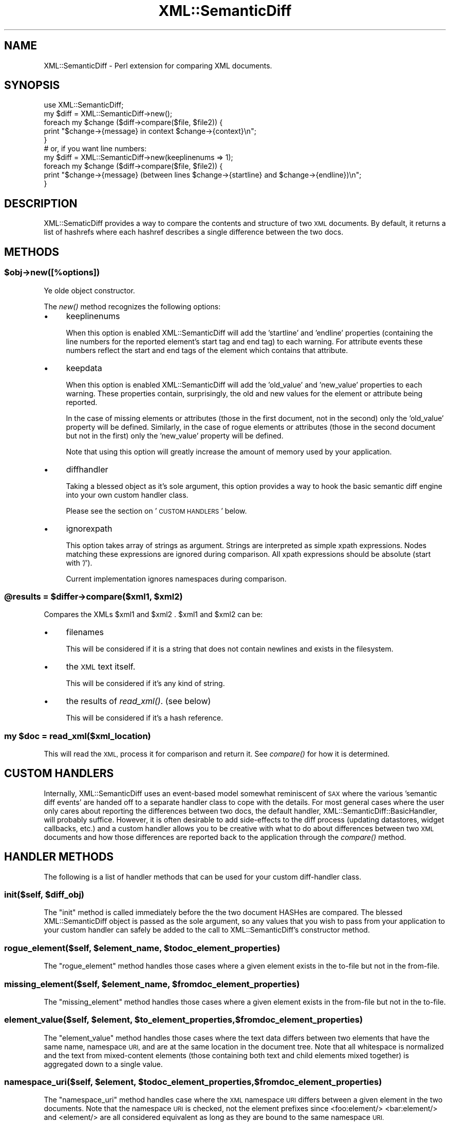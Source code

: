 .\" Automatically generated by Pod::Man 2.28 (Pod::Simple 3.29)
.\"
.\" Standard preamble:
.\" ========================================================================
.de Sp \" Vertical space (when we can't use .PP)
.if t .sp .5v
.if n .sp
..
.de Vb \" Begin verbatim text
.ft CW
.nf
.ne \\$1
..
.de Ve \" End verbatim text
.ft R
.fi
..
.\" Set up some character translations and predefined strings.  \*(-- will
.\" give an unbreakable dash, \*(PI will give pi, \*(L" will give a left
.\" double quote, and \*(R" will give a right double quote.  \*(C+ will
.\" give a nicer C++.  Capital omega is used to do unbreakable dashes and
.\" therefore won't be available.  \*(C` and \*(C' expand to `' in nroff,
.\" nothing in troff, for use with C<>.
.tr \(*W-
.ds C+ C\v'-.1v'\h'-1p'\s-2+\h'-1p'+\s0\v'.1v'\h'-1p'
.ie n \{\
.    ds -- \(*W-
.    ds PI pi
.    if (\n(.H=4u)&(1m=24u) .ds -- \(*W\h'-12u'\(*W\h'-12u'-\" diablo 10 pitch
.    if (\n(.H=4u)&(1m=20u) .ds -- \(*W\h'-12u'\(*W\h'-8u'-\"  diablo 12 pitch
.    ds L" ""
.    ds R" ""
.    ds C` ""
.    ds C' ""
'br\}
.el\{\
.    ds -- \|\(em\|
.    ds PI \(*p
.    ds L" ``
.    ds R" ''
.    ds C`
.    ds C'
'br\}
.\"
.\" Escape single quotes in literal strings from groff's Unicode transform.
.ie \n(.g .ds Aq \(aq
.el       .ds Aq '
.\"
.\" If the F register is turned on, we'll generate index entries on stderr for
.\" titles (.TH), headers (.SH), subsections (.SS), items (.Ip), and index
.\" entries marked with X<> in POD.  Of course, you'll have to process the
.\" output yourself in some meaningful fashion.
.\"
.\" Avoid warning from groff about undefined register 'F'.
.de IX
..
.nr rF 0
.if \n(.g .if rF .nr rF 1
.if (\n(rF:(\n(.g==0)) \{
.    if \nF \{
.        de IX
.        tm Index:\\$1\t\\n%\t"\\$2"
..
.        if !\nF==2 \{
.            nr % 0
.            nr F 2
.        \}
.    \}
.\}
.rr rF
.\"
.\" Accent mark definitions (@(#)ms.acc 1.5 88/02/08 SMI; from UCB 4.2).
.\" Fear.  Run.  Save yourself.  No user-serviceable parts.
.    \" fudge factors for nroff and troff
.if n \{\
.    ds #H 0
.    ds #V .8m
.    ds #F .3m
.    ds #[ \f1
.    ds #] \fP
.\}
.if t \{\
.    ds #H ((1u-(\\\\n(.fu%2u))*.13m)
.    ds #V .6m
.    ds #F 0
.    ds #[ \&
.    ds #] \&
.\}
.    \" simple accents for nroff and troff
.if n \{\
.    ds ' \&
.    ds ` \&
.    ds ^ \&
.    ds , \&
.    ds ~ ~
.    ds /
.\}
.if t \{\
.    ds ' \\k:\h'-(\\n(.wu*8/10-\*(#H)'\'\h"|\\n:u"
.    ds ` \\k:\h'-(\\n(.wu*8/10-\*(#H)'\`\h'|\\n:u'
.    ds ^ \\k:\h'-(\\n(.wu*10/11-\*(#H)'^\h'|\\n:u'
.    ds , \\k:\h'-(\\n(.wu*8/10)',\h'|\\n:u'
.    ds ~ \\k:\h'-(\\n(.wu-\*(#H-.1m)'~\h'|\\n:u'
.    ds / \\k:\h'-(\\n(.wu*8/10-\*(#H)'\z\(sl\h'|\\n:u'
.\}
.    \" troff and (daisy-wheel) nroff accents
.ds : \\k:\h'-(\\n(.wu*8/10-\*(#H+.1m+\*(#F)'\v'-\*(#V'\z.\h'.2m+\*(#F'.\h'|\\n:u'\v'\*(#V'
.ds 8 \h'\*(#H'\(*b\h'-\*(#H'
.ds o \\k:\h'-(\\n(.wu+\w'\(de'u-\*(#H)/2u'\v'-.3n'\*(#[\z\(de\v'.3n'\h'|\\n:u'\*(#]
.ds d- \h'\*(#H'\(pd\h'-\w'~'u'\v'-.25m'\f2\(hy\fP\v'.25m'\h'-\*(#H'
.ds D- D\\k:\h'-\w'D'u'\v'-.11m'\z\(hy\v'.11m'\h'|\\n:u'
.ds th \*(#[\v'.3m'\s+1I\s-1\v'-.3m'\h'-(\w'I'u*2/3)'\s-1o\s+1\*(#]
.ds Th \*(#[\s+2I\s-2\h'-\w'I'u*3/5'\v'-.3m'o\v'.3m'\*(#]
.ds ae a\h'-(\w'a'u*4/10)'e
.ds Ae A\h'-(\w'A'u*4/10)'E
.    \" corrections for vroff
.if v .ds ~ \\k:\h'-(\\n(.wu*9/10-\*(#H)'\s-2\u~\d\s+2\h'|\\n:u'
.if v .ds ^ \\k:\h'-(\\n(.wu*10/11-\*(#H)'\v'-.4m'^\v'.4m'\h'|\\n:u'
.    \" for low resolution devices (crt and lpr)
.if \n(.H>23 .if \n(.V>19 \
\{\
.    ds : e
.    ds 8 ss
.    ds o a
.    ds d- d\h'-1'\(ga
.    ds D- D\h'-1'\(hy
.    ds th \o'bp'
.    ds Th \o'LP'
.    ds ae ae
.    ds Ae AE
.\}
.rm #[ #] #H #V #F C
.\" ========================================================================
.\"
.IX Title "XML::SemanticDiff 3"
.TH XML::SemanticDiff 3 "2016-05-09" "perl v5.22.1" "User Contributed Perl Documentation"
.\" For nroff, turn off justification.  Always turn off hyphenation; it makes
.\" way too many mistakes in technical documents.
.if n .ad l
.nh
.SH "NAME"
XML::SemanticDiff \- Perl extension for comparing XML documents.
.SH "SYNOPSIS"
.IX Header "SYNOPSIS"
.Vb 2
\&  use XML::SemanticDiff;
\&  my $diff = XML::SemanticDiff\->new();
\&
\&  foreach my $change ($diff\->compare($file, $file2)) {
\&      print "$change\->{message} in context $change\->{context}\en";
\&  }
\&
\&  # or, if you want line numbers:
\&
\&  my $diff = XML::SemanticDiff\->new(keeplinenums => 1);
\&
\&  foreach my $change ($diff\->compare($file, $file2)) {
\&      print "$change\->{message} (between lines $change\->{startline} and $change\->{endline})\en";
\&  }
.Ve
.SH "DESCRIPTION"
.IX Header "DESCRIPTION"
XML::SematicDiff provides a way to compare the contents and structure of two \s-1XML\s0 documents. By default, it returns a list of
hashrefs where each hashref describes a single difference between the two docs.
.SH "METHODS"
.IX Header "METHODS"
.ie n .SS "$obj\->new([%options])"
.el .SS "\f(CW$obj\fP\->new([%options])"
.IX Subsection "$obj->new([%options])"
Ye olde object constructor.
.PP
The \fInew()\fR method recognizes the following options:
.IP "\(bu" 4
keeplinenums
.Sp
When this option is enabled XML::SemanticDiff will add the 'startline' and 'endline' properties (containing the line numbers
for the reported element's start tag and end tag) to each warning. For attribute events these numbers reflect the start and
end tags of the element which contains that attribute.
.IP "\(bu" 4
keepdata
.Sp
When this option is enabled XML::SemanticDiff will add the 'old_value' and 'new_value' properties to each warning. These
properties contain, surprisingly, the old and new values for the element or attribute being reported.
.Sp
In the case of missing elements or attributes (those in the first document, not in the second) only the 'old_value' property
will be defined. Similarly, in the case of rogue elements or attributes (those in the second document but not in the
first) only the 'new_value' property will be defined.
.Sp
Note that using this option will greatly increase the amount of memory used by your application.
.IP "\(bu" 4
diffhandler
.Sp
Taking a blessed object as it's sole argument, this option provides a way to hook the basic semantic diff engine into your own
custom handler class.
.Sp
Please see the section on '\s-1CUSTOM HANDLERS\s0' below.
.IP "\(bu" 4
ignorexpath
.Sp
This option takes array of strings as argument. Strings are interpreted as simple xpath expressions. Nodes matching these expressions are ignored during comparison. All xpath expressions should be absolute (start with '/').
.Sp
Current implementation ignores namespaces during comparison.
.ie n .SS "@results = $differ\->compare($xml1, $xml2)"
.el .SS "\f(CW@results\fP = \f(CW$differ\fP\->compare($xml1, \f(CW$xml2\fP)"
.IX Subsection "@results = $differ->compare($xml1, $xml2)"
Compares the XMLs \f(CW$xml1\fR and \f(CW$xml2\fR . \f(CW$xml1\fR and \f(CW$xml2\fR can be:
.IP "\(bu" 4
filenames
.Sp
This will be considered if it is a string that does not contain newlines and 
exists in the filesystem.
.IP "\(bu" 4
the \s-1XML\s0 text itself.
.Sp
This will be considered if it's any kind of string.
.IP "\(bu" 4
the results of \fIread_xml()\fR. (see below)
.Sp
This will be considered if it's a hash reference.
.ie n .SS "my $doc = read_xml($xml_location)"
.el .SS "my \f(CW$doc\fP = read_xml($xml_location)"
.IX Subsection "my $doc = read_xml($xml_location)"
This will read the \s-1XML,\s0 process it for comparison and return it. See \fIcompare()\fR
for how it is determined.
.SH "CUSTOM HANDLERS"
.IX Header "CUSTOM HANDLERS"
Internally, XML::SemanticDiff uses an event-based model somewhat reminiscent of \s-1SAX\s0 where the various 'semantic diff events'
are handed off to a separate handler class to cope with the details. For most general cases where the user only cares about 
reporting the differences between two docs, the default handler, XML::SemanticDiff::BasicHandler, will probably  
suffice. However, it is often desirable to add side-effects to the diff process (updating datastores, widget callbacks,  
etc.) and a custom handler allows you to be creative with what to do about differences between two \s-1XML\s0 documents and how
those differences are reported back to the application through the \fIcompare()\fR method.
.SH "HANDLER METHODS"
.IX Header "HANDLER METHODS"
The following is a list of handler methods that can be used for your custom diff-handler class.
.ie n .SS "init($self, $diff_obj)"
.el .SS "init($self, \f(CW$diff_obj\fP)"
.IX Subsection "init($self, $diff_obj)"
The \f(CW\*(C`init\*(C'\fR method is called immediately before the the two document HASHes are compared. The blessed XML::SemanticDiff object
is passed as the sole argument, so any values that you wish to pass from your application to your custom handler can safely
be added to the call to XML::SemanticDiff's constructor method.
.ie n .SS "rogue_element($self, $element_name, $todoc_element_properties)"
.el .SS "rogue_element($self, \f(CW$element_name\fP, \f(CW$todoc_element_properties\fP)"
.IX Subsection "rogue_element($self, $element_name, $todoc_element_properties)"
The \f(CW\*(C`rogue_element\*(C'\fR method handles those cases where a given element exists in the to-file but not in the from-file.
.ie n .SS "missing_element($self, $element_name, $fromdoc_element_properties)"
.el .SS "missing_element($self, \f(CW$element_name\fP, \f(CW$fromdoc_element_properties\fP)"
.IX Subsection "missing_element($self, $element_name, $fromdoc_element_properties)"
The \f(CW\*(C`missing_element\*(C'\fR method handles those cases where a given element exists in the from-file but not in the to-file.
.ie n .SS "element_value($self, $element, $to_element_properties, $fromdoc_element_properties)"
.el .SS "element_value($self, \f(CW$element\fP, \f(CW$to_element_properties\fP, \f(CW$fromdoc_element_properties\fP)"
.IX Subsection "element_value($self, $element, $to_element_properties, $fromdoc_element_properties)"
The \f(CW\*(C`element_value\*(C'\fR method handles those cases where the text data differs between two elements that have the same name,
namespace \s-1URI,\s0 and are at the same location in the document tree. Note that all whitespace is normalized and the text from
mixed-content elements (those containing both text and child elements mixed together) is aggregated down to a single value.
.ie n .SS "namespace_uri($self, $element, $todoc_element_properties, $fromdoc_element_properties)"
.el .SS "namespace_uri($self, \f(CW$element\fP, \f(CW$todoc_element_properties\fP, \f(CW$fromdoc_element_properties\fP)"
.IX Subsection "namespace_uri($self, $element, $todoc_element_properties, $fromdoc_element_properties)"
The \f(CW\*(C`namespace_uri\*(C'\fR method handles case where the \s-1XML\s0 namespace \s-1URI\s0 differs between a given element in the two
documents. Note that the namespace \s-1URI\s0 is checked, not the element prefixes since <foo:element/> <bar:element/> and <element/> 
are all considered equivalent as long as they are bound to the same namespace \s-1URI.\s0
.ie n .SS "rogue_attribute($self, $attr_name, $element, $todoc_element_properties)"
.el .SS "rogue_attribute($self, \f(CW$attr_name\fP, \f(CW$element\fP, \f(CW$todoc_element_properties\fP)"
.IX Subsection "rogue_attribute($self, $attr_name, $element, $todoc_element_properties)"
The \f(CW\*(C`rogue_attribute\*(C'\fR method handles those cases where an attribute exists in a given element the to-file but not in the
from-file.
.ie n .SS "missing_attribute($self, $attr_name, $element, $todoc_element_properties, $fromdoc_element_properties)"
.el .SS "missing_attribute($self, \f(CW$attr_name\fP, \f(CW$element\fP, \f(CW$todoc_element_properties\fP, \f(CW$fromdoc_element_properties\fP)"
.IX Subsection "missing_attribute($self, $attr_name, $element, $todoc_element_properties, $fromdoc_element_properties)"
The \f(CW\*(C`missing_attribute\*(C'\fR method handles those cases where an attribute exists in a given element exists in the from-file but
not in the to-file.
.ie n .SS "attribute_value($self, $attr_name, $element, $todoc_element_properties, $fromdoc_element_properties)"
.el .SS "attribute_value($self, \f(CW$attr_name\fP, \f(CW$element\fP, \f(CW$todoc_element_properties\fP, \f(CW$fromdoc_element_properties\fP)"
.IX Subsection "attribute_value($self, $attr_name, $element, $todoc_element_properties, $fromdoc_element_properties)"
The \f(CW\*(C`attribute_value\*(C'\fR method handles those cases where the value of an attribute varies between the same element in both
documents.
.ie n .SS "final($self, $diff_obj)"
.el .SS "final($self, \f(CW$diff_obj\fP)"
.IX Subsection "final($self, $diff_obj)"
The \f(CW\*(C`final\*(C'\fR method is called immediately after the two document HASHes are compared. Like the \f(CW\*(C`init\*(C'\fR handler, it is passed a
copy of the XML::SemanticDiff object as it's sole argument.
.PP
Note that if a given method is not implemented in your custom handler class, XML::SemanticDiff will not complain; but it means
that all of those events will be silently ignored. Consider yourself warned.
.SH "AUTHOR"
.IX Header "AUTHOR"
Originally by Kip Hampton, khampton@totalcinema.com .
.PP
Further Maintained by Shlomi Fish, <http://www.shlomifish.org/> .
.SH "COPYRIGHT"
.IX Header "COPYRIGHT"
Copyright (c) 2000 Kip Hampton. All rights reserved. This program is 
free software; you can redistribute it and/or modify it under the same terms 
as Perl itself.
.PP
Shlomi Fish hereby disclaims any implicit or explicit copyrights on this
software.
.SH "LICENSE"
.IX Header "LICENSE"
This program is free software; you can redistribute it and/or modify it under 
the same terms as Perl itself.
.SH "SEE ALSO"
.IX Header "SEE ALSO"
\&\fIperl\fR\|(1).
